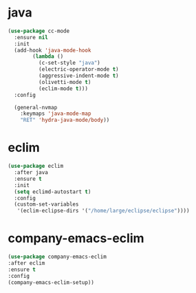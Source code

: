 #+PROPERTY: header-args :tangle yes

* java
#+BEGIN_SRC emacs-lisp
(use-package cc-mode
  :ensure nil
  :init
  (add-hook 'java-mode-hook
	    (lambda ()
	      (c-set-style "java")
	      (electric-operator-mode t)
	      (aggressive-indent-mode t)
	      (olivetti-mode t)
	      (eclim-mode t)))
  :config

  (general-nvmap
    :keymaps 'java-mode-map
    "RET" 'hydra-java-mode/body))
#+END_SRC
* eclim
#+BEGIN_SRC emacs-lisp
(use-package eclim
  :after java
  :ensure t
  :init
  (setq eclimd-autostart t)
  :config
  (custom-set-variables
   '(eclim-eclipse-dirs '("/home/large/eclipse/eclipse"))))
#+END_SRC

* company-emacs-eclim
#+BEGIN_SRC emacs-lisp
(use-package company-emacs-eclim
:after eclim
:ensure t
:config
(company-emacs-eclim-setup))
#+END_SRC
